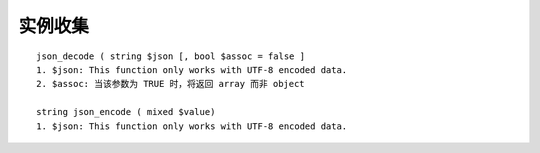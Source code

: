 实例收集
###############
::

    json_decode ( string $json [, bool $assoc = false ]
    1. $json: This function only works with UTF-8 encoded data.
    2. $assoc: 当该参数为 TRUE 时，将返回 array 而非 object 

    string json_encode ( mixed $value)
    1. $json: This function only works with UTF-8 encoded data.





